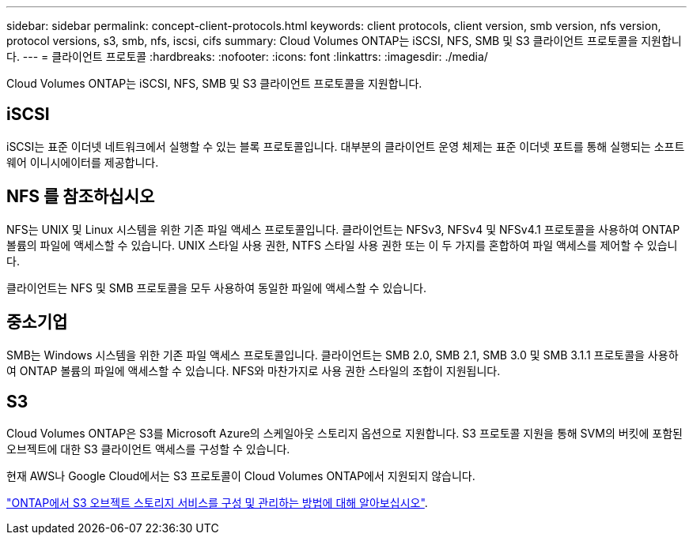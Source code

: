 ---
sidebar: sidebar 
permalink: concept-client-protocols.html 
keywords: client protocols, client version, smb version, nfs version, protocol versions, s3, smb, nfs, iscsi, cifs 
summary: Cloud Volumes ONTAP는 iSCSI, NFS, SMB 및 S3 클라이언트 프로토콜을 지원합니다. 
---
= 클라이언트 프로토콜
:hardbreaks:
:nofooter: 
:icons: font
:linkattrs: 
:imagesdir: ./media/


[role="lead"]
Cloud Volumes ONTAP는 iSCSI, NFS, SMB 및 S3 클라이언트 프로토콜을 지원합니다.



== iSCSI

iSCSI는 표준 이더넷 네트워크에서 실행할 수 있는 블록 프로토콜입니다. 대부분의 클라이언트 운영 체제는 표준 이더넷 포트를 통해 실행되는 소프트웨어 이니시에이터를 제공합니다.



== NFS 를 참조하십시오

NFS는 UNIX 및 Linux 시스템을 위한 기존 파일 액세스 프로토콜입니다. 클라이언트는 NFSv3, NFSv4 및 NFSv4.1 프로토콜을 사용하여 ONTAP 볼륨의 파일에 액세스할 수 있습니다. UNIX 스타일 사용 권한, NTFS 스타일 사용 권한 또는 이 두 가지를 혼합하여 파일 액세스를 제어할 수 있습니다.

클라이언트는 NFS 및 SMB 프로토콜을 모두 사용하여 동일한 파일에 액세스할 수 있습니다.



== 중소기업

SMB는 Windows 시스템을 위한 기존 파일 액세스 프로토콜입니다. 클라이언트는 SMB 2.0, SMB 2.1, SMB 3.0 및 SMB 3.1.1 프로토콜을 사용하여 ONTAP 볼륨의 파일에 액세스할 수 있습니다. NFS와 마찬가지로 사용 권한 스타일의 조합이 지원됩니다.



== S3

Cloud Volumes ONTAP은 S3를 Microsoft Azure의 스케일아웃 스토리지 옵션으로 지원합니다. S3 프로토콜 지원을 통해 SVM의 버킷에 포함된 오브젝트에 대한 S3 클라이언트 액세스를 구성할 수 있습니다.

현재 AWS나 Google Cloud에서는 S3 프로토콜이 Cloud Volumes ONTAP에서 지원되지 않습니다.

https://docs.netapp.com/us-en/ontap/object-storage-management/index.html["ONTAP에서 S3 오브젝트 스토리지 서비스를 구성 및 관리하는 방법에 대해 알아보십시오"^].
